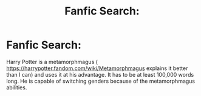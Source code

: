 #+TITLE: Fanfic Search:

* Fanfic Search:
:PROPERTIES:
:Author: bluerayminecraft
:Score: 1
:DateUnix: 1587634526.0
:DateShort: 2020-Apr-23
:FlairText: Recommendation
:END:
Harry Potter is a metamorphmagus ( [[https://harrypotter.fandom.com/wiki/Metamorphmagus]] explains it better than I can) and uses it at his advantage. It has to be at least 100,000 words long. He is capable of switching genders because of the metamorphmagus abilities.

